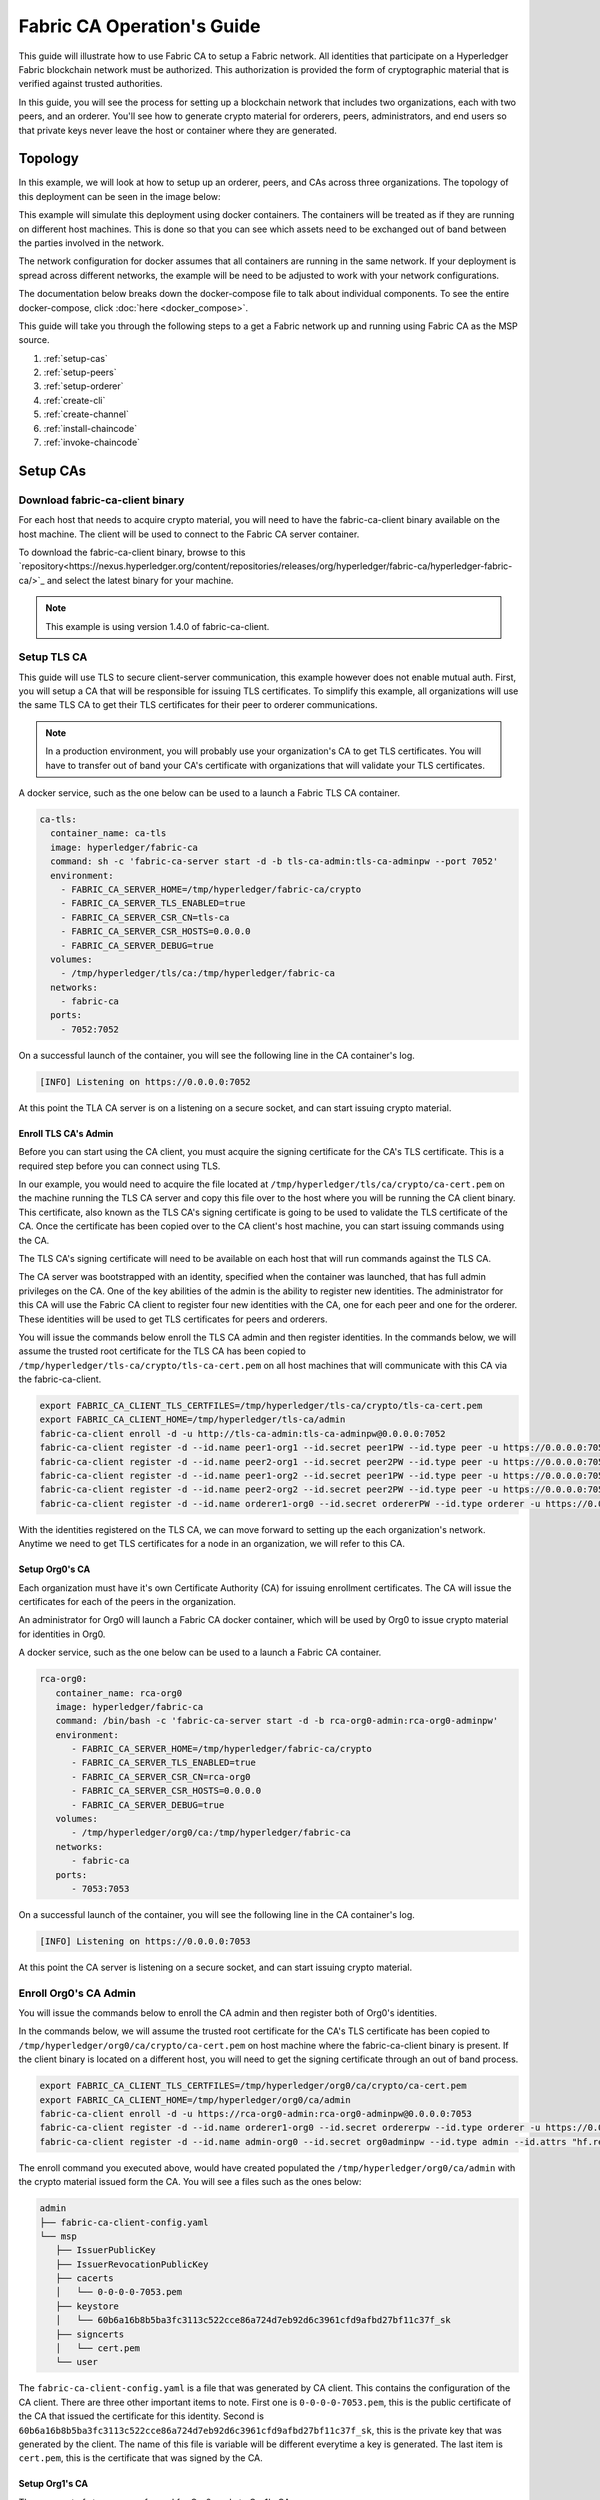 Fabric CA Operation's Guide
============================

This guide will illustrate how to use Fabric CA to setup
a Fabric network. All identities that participate on a Hyperledger Fabric
blockchain network must be authorized. This authorization
is provided the form of cryptographic material that is
verified against trusted authorities.

In this guide, you will see the process for setting up a
blockchain network that includes two organizations, each with two peers,
and an orderer. You'll see how to generate crypto material for orderers,
peers, administrators, and end users so that private keys never leave
the host or container where they are generated.

Topology
---------

In this example, we will look at how to setup up an orderer, peers, and CAs
across three organizations. The topology of this deployment can be seen in the
image below:

.. image:: ./images/network_topology.png

This example will simulate this deployment using docker containers. The
containers will be treated as if they are running on different host machines.
This is done so that you can see which assets need to be exchanged out of band
between the parties involved in the network.

The network configuration for docker assumes that all containers are running in
the same network. If your deployment is spread across different networks, the
example will be need to be adjusted to work with your network configurations.

The documentation below breaks down the docker-compose file to talk about individual
components. To see the entire docker-compose, click :doc:`here <docker_compose>`.

This guide will take you through the following steps to a get a Fabric network up
and running using Fabric CA as the MSP source.

#. :ref:`setup-cas`
#. :ref:`setup-peers`
#. :ref:`setup-orderer`
#. :ref:`create-cli`
#. :ref:`create-channel`
#. :ref:`install-chaincode`
#. :ref:`invoke-chaincode`

.. _setup-cas:

Setup CAs
----------

Download fabric-ca-client binary
^^^^^^^^^^^^^^^^^^^^^^^^^^^^^^^^^^

For each host that needs to acquire crypto material, you will need to have the
fabric-ca-client binary available on the host machine. The client will be used to
connect to the Fabric CA server container.

To download the fabric-ca-client binary, browse to this  `repository<https://nexus.hyperledger.org/content/repositories/releases/org/hyperledger/fabric-ca/hyperledger-fabric-ca/>`_ and
select the latest binary for your machine.

.. note:: This example is using version 1.4.0 of fabric-ca-client.

Setup TLS CA
^^^^^^^^^^^^^^

This guide will use TLS to secure client-server communication, this example however
does not enable mutual auth. First, you will setup a CA that will be responsible
for issuing TLS certificates. To simplify this example, all organizations will use
the same TLS CA to get their TLS certificates for their peer to orderer communications.

.. note:: In a production environment, you will probably use your organization's CA
          to get TLS certificates. You will have to transfer out of band your CA's
          certificate with organizations that will validate your TLS certificates.

A docker service, such as the one below can be used to a launch a Fabric TLS CA
container.

.. code:: yaml

  ca-tls:
    container_name: ca-tls
    image: hyperledger/fabric-ca
    command: sh -c 'fabric-ca-server start -d -b tls-ca-admin:tls-ca-adminpw --port 7052'
    environment:
      - FABRIC_CA_SERVER_HOME=/tmp/hyperledger/fabric-ca/crypto
      - FABRIC_CA_SERVER_TLS_ENABLED=true
      - FABRIC_CA_SERVER_CSR_CN=tls-ca
      - FABRIC_CA_SERVER_CSR_HOSTS=0.0.0.0
      - FABRIC_CA_SERVER_DEBUG=true
    volumes:
      - /tmp/hyperledger/tls/ca:/tmp/hyperledger/fabric-ca
    networks:
      - fabric-ca
    ports:
      - 7052:7052

On a successful launch of the container, you will see the following line in
the CA container's log.

.. code:: bash

   [INFO] Listening on https://0.0.0.0:7052

At this point the TLA CA server is on a listening on a secure socket, and can start
issuing crypto material.

Enroll TLS CA's Admin
~~~~~~~~~~~~~~~~~~~~~~~

Before you can start using the CA client, you must acquire the signing
certificate for the CA's TLS certificate. This is a required step before you
can connect using TLS.

In our example, you would need to acquire the file located at ``/tmp/hyperledger/tls/ca/crypto/ca-cert.pem``
on the machine running the TLS CA server and copy this file over to the host where
you will be running the CA client binary. This certificate, also known as the TLS
CA's signing certificate is going to be used to validate the TLS certificate of
the CA. Once the certificate has been copied over to the CA client's host
machine, you can start issuing commands using the CA.

The TLS CA's signing certificate will need to be available on each host that will run
commands against the TLS CA.

The CA server was bootstrapped with an identity, specified when the container was launched,
that has full admin privileges on the CA. One of the key abilities of the admin
is the ability to register new identities. The administrator for this CA will
use the Fabric CA client to register four new identities with the CA, one for
each peer and one for the orderer. These identities will be used to get TLS
certificates for peers and orderers.

You will issue the commands below enroll the TLS CA admin and then register
identities. In the commands below, we will assume the trusted root certificate for
the TLS CA has been copied to ``/tmp/hyperledger/tls-ca/crypto/tls-ca-cert.pem``
on all host machines that will communicate with this CA via the fabric-ca-client.

.. code:: bash

   export FABRIC_CA_CLIENT_TLS_CERTFILES=/tmp/hyperledger/tls-ca/crypto/tls-ca-cert.pem
   export FABRIC_CA_CLIENT_HOME=/tmp/hyperledger/tls-ca/admin
   fabric-ca-client enroll -d -u http://tls-ca-admin:tls-ca-adminpw@0.0.0.0:7052
   fabric-ca-client register -d --id.name peer1-org1 --id.secret peer1PW --id.type peer -u https://0.0.0.0:7052
   fabric-ca-client register -d --id.name peer2-org1 --id.secret peer2PW --id.type peer -u https://0.0.0.0:7052
   fabric-ca-client register -d --id.name peer1-org2 --id.secret peer1PW --id.type peer -u https://0.0.0.0:7052
   fabric-ca-client register -d --id.name peer2-org2 --id.secret peer2PW --id.type peer -u https://0.0.0.0:7052
   fabric-ca-client register -d --id.name orderer1-org0 --id.secret ordererPW --id.type orderer -u https://0.0.0.0:7052

With the identities registered on the TLS CA, we can move forward to setting up the
each organization's network. Anytime we need to get TLS certificates for a node in an
organization, we will refer to this CA.

Setup Org0's CA
~~~~~~~~~~~~~~~~~

Each organization must have it's own Certificate Authority (CA) for
issuing enrollment certificates. The CA will issue the certificates
for each of the peers in the organization.

An administrator for Org0 will launch a Fabric CA docker container, which
will be used by Org0 to issue crypto material for identities in Org0.

A docker service, such as the one below can be used to a launch a Fabric CA
container.

.. code:: yaml

   rca-org0:
      container_name: rca-org0
      image: hyperledger/fabric-ca
      command: /bin/bash -c 'fabric-ca-server start -d -b rca-org0-admin:rca-org0-adminpw'
      environment:
         - FABRIC_CA_SERVER_HOME=/tmp/hyperledger/fabric-ca/crypto
         - FABRIC_CA_SERVER_TLS_ENABLED=true
         - FABRIC_CA_SERVER_CSR_CN=rca-org0
         - FABRIC_CA_SERVER_CSR_HOSTS=0.0.0.0
         - FABRIC_CA_SERVER_DEBUG=true
      volumes:
         - /tmp/hyperledger/org0/ca:/tmp/hyperledger/fabric-ca
      networks:
         - fabric-ca
      ports:
         - 7053:7053

On a successful launch of the container, you will see the following line in
the CA container's log.

.. code:: bash

   [INFO] Listening on https://0.0.0.0:7053

At this point the CA server is listening on a secure socket, and can start
issuing crypto material.

Enroll Org0's CA Admin
^^^^^^^^^^^^^^^^^^^^^^^

You will issue the commands below to enroll the CA admin and then register
both of Org0's identities.

In the commands below, we will assume the trusted root certificate for the CA's
TLS certificate has been copied to
``/tmp/hyperledger/org0/ca/crypto/ca-cert.pem``
on host machine where the fabric-ca-client binary is present.
If the client binary is located on a different host, you will need to get
the signing certificate through an out of band process.

.. code:: bash

    export FABRIC_CA_CLIENT_TLS_CERTFILES=/tmp/hyperledger/org0/ca/crypto/ca-cert.pem
    export FABRIC_CA_CLIENT_HOME=/tmp/hyperledger/org0/ca/admin
    fabric-ca-client enroll -d -u https://rca-org0-admin:rca-org0-adminpw@0.0.0.0:7053
    fabric-ca-client register -d --id.name orderer1-org0 --id.secret ordererpw --id.type orderer -u https://0.0.0.0:7053
    fabric-ca-client register -d --id.name admin-org0 --id.secret org0adminpw --id.type admin --id.attrs "hf.registrar.roles=client,hf.registrar.attributes=*,hf.revoker=true,hf.gencrl=true,admin=true:ecert,abac.init=true:ecert" -u https://0.0.0.0:7053

The enroll command you executed above, would have created populated the
``/tmp/hyperledger/org0/ca/admin`` with the crypto material issued form the CA.
You will see a files such as the ones below:

.. code:: text

   admin
   ├── fabric-ca-client-config.yaml
   └── msp
      ├── IssuerPublicKey
      ├── IssuerRevocationPublicKey
      ├── cacerts
      │   └── 0-0-0-0-7053.pem
      ├── keystore
      │   └── 60b6a16b8b5ba3fc3113c522cce86a724d7eb92d6c3961cfd9afbd27bf11c37f_sk
      ├── signcerts
      │   └── cert.pem
      └── user

The ``fabric-ca-client-config.yaml`` is a file that was generated by CA client.
This contains the configuration of the CA client. There are three other important items
to note. First one is ``0-0-0-0-7053.pem``, this is the public certificate of the
CA that issued the certificate for this identity. Second is ``60b6a16b8b5ba3fc3113c522cce86a724d7eb92d6c3961cfd9afbd27bf11c37f_sk``,
this is the private key that was generated by the client. The name of this file
is variable will be different everytime a key is generated. The last item is ``cert.pem``,
this is the certificate that was signed by the CA.

Setup Org1's CA
~~~~~~~~~~~~~~~~~

The same set of steps you performed for Org0 apply to Org1's CA.

An administrator for Org1 will launch a Fabric CA docker container, which
will be used by Org1 to issue crypto material for identities in Org1.

A docker service, such as the one below can be used to a launch a Fabric CA
container.

.. code:: yaml

   rca-org1:
      container_name: rca-org1
      image: hyperledger/fabric-ca
      command: /bin/bash -c 'fabric-ca-server start -d -b rca-org1-admin:rca-org1-adminpw'
      environment:
         - FABRIC_CA_SERVER_HOME=/tmp/hyperledger/fabric-ca/crypto
         - FABRIC_CA_SERVER_TLS_ENABLED=true
         - FABRIC_CA_SERVER_CSR_CN=rca-org1
         - FABRIC_CA_SERVER_CSR_HOSTS=0.0.0.0
         - FABRIC_CA_SERVER_DEBUG=true
      volumes:
         - /tmp/hyperledger/org1/ca:/tmp/hyperledger/fabric-ca
      networks:
         - fabric-ca
      ports:
         - 7054:7054

On a successful launch of the container, you will see the following line in
the CA container's log.

.. code:: bash

   [INFO] Listening on https://0.0.0.0:7054

At this point the CA server is listening on a secure socket, and can start
issuing crypto material.

Enroll Org1's CA Admin
^^^^^^^^^^^^^^^^^^^^^^^

You will issue the commands below to enroll the CA admin and then register
both of Org1's identities.

In the commands below, we will assume the trusted root certificate for the CA's
TLS certificate has been copied to
``/tmp/hyperledger/org1/ca/crypto/ca-cert.pem``
on host machine where the fabric-ca-client binary is present.
If the client binary is located on a different host, you will need to get the
signing certificate through an out of band process.

.. code:: bash

    export FABRIC_CA_CLIENT_TLS_CERTFILES=/tmp/hyperledger/org1/ca/crypto/ca-cert.pem
    export FABRIC_CA_CLIENT_HOME=/tmp/hyperledger/org1/ca/admin
    fabric-ca-client enroll -d -u https://rca-org1-admin:rca-org1-adminpw@0.0.0.0:7054
    fabric-ca-client register -d --id.name peer1-org1 --id.secret peer1PW --id.type peer -u https://0.0.0.0:7054
    fabric-ca-client register -d --id.name peer2-org1 --id.secret peer2PW --id.type peer -u https://0.0.0.0:7054
    fabric-ca-client register -d --id.name admin-org1 --id.secret org1AdminPW --id.type user -u https://0.0.0.0:7054
    fabric-ca-client register -d --id.name user-org1 --id.secret org1UserPW --id.type user -u https://0.0.0.0:7054

Setup Org2's CA
~~~~~~~~~~~~~~~~~

The same set of steps that you followed for Org1 apply to Org2. So we will quickly
go through the set of steps that the administrator for Org2 will perform.

A docker service, such as the one below can be used to a launch a Fabric CA for
Org2.

.. code:: yaml

  rca-org2:
    container_name: rca-org2
    image: hyperledger/fabric-ca
    command: /bin/bash -c 'fabric-ca-server start -d -b rca-org2-admin:rca-org2-adminpw --port 7055'
    environment:
      - FABRIC_CA_SERVER_HOME=/tmp/hyperledger/fabric-ca/crypto
      - FABRIC_CA_SERVER_TLS_ENABLED=true
      - FABRIC_CA_SERVER_CSR_CN=rca-org2
      - FABRIC_CA_SERVER_CSR_HOSTS=0.0.0.0
      - FABRIC_CA_SERVER_DEBUG=true
    volumes:
      - /tmp/hyperledger/org2/ca:/tmp/hyperledger/fabric-ca
    networks:
      - fabric-ca
    ports:
      - 7055:7055

On a successful launch of the container, you will see the following line in
the CA container's log.

.. code:: bash

   [INFO] Listening on https://0.0.0.0:7055

At this point the CA server is listening on a secure socket, and can start
issuing crypto material.

Enrolling Org2's CA Admin
^^^^^^^^^^^^^^^^^^^^^^^^^^

You will issue the commands below to get the CA admin enrolled and all peer
related identities registered. In the commands below, we will assume the trusted
root certificate of CA's TLS certificate has been copied to
``/tmp/hyperledger/org2/ca/crypto/ca-cert.pem``.

.. code:: bash

    export FABRIC_CA_CLIENT_TLS_CERTFILES=/tmp/hyperledger/org2/ca/crypto/ca-cert.pem
    export FABRIC_CA_CLIENT_HOME=/tmp/hyperledger/org2/ca/admin
    fabric-ca-client enroll -d -u https://rca-org2-admin:rca-org2-adminpw@0.0.0.0:7055
    fabric-ca-client register -d --id.name peer1-org2 --id.secret peer1PW --id.type peer -u https://0.0.0.0:7055
    fabric-ca-client register -d --id.name peer2-org2 --id.secret peer2PW --id.type peer -u https://0.0.0.0:7055
    fabric-ca-client register -d --id.name admin-org2 --id.secret org2AdminPW --id.type user -u https://0.0.0.0:7055
    fabric-ca-client register -d --id.name user-org2 --id.secret org2UserPW --id.type user -u https://0.0.0.0:7055


.. _setup-peers:

Setup Peers
-----------------

Once the CAs are up and running, we can start enrolling peers.

Setup Org1's Peers
^^^^^^^^^^^^^^^^^^^

An administrator for Org1 will enroll the peers with it's CA and then launch the
peer docker containers. Before you can start up a peer, you will need to enroll
the peer identities with the CA to get the MSP that the peer will use.
This is known as the local peer MSP.

Enroll Peer1
~~~~~~~~~~~~~

If the host machine running Peer1 does not have the fabric-ca-client binary,
refer to the instructions above on to download the binary.

In the command below, we will assume the trusted root certificate of Org1 has
been copied to ``/tmp/hyperledger/org1/peer1/assets/ca/org1-ca-cert.pem``
Peer1's host machine. Acquiring of the signing certificate is an out of
band process.

.. code:: bash

    export FABRIC_CA_CLIENT_HOME=/tmp/hyperledger/org1/peer1
    export FABRIC_CA_CLIENT_TLS_CERTFILES=/tmp/hyperledger/org1/peer1/assets/ca/org1-ca-cert.pem
    fabric-ca-client enroll -d -u https://peer1-org1:peer1PW@0.0.0.0:7054

Next step is to get the TLS crypto for the peer. This requires another enrollment,
but this time you will enroll against the ``tls`` profile on the TLS CA. You will
also need to provide the address of the Peer1's host machine in the enrollment
request as the input to the ``csr.hosts`` flag. In the command below, we will
assume the certificate of the TLS CA has been copied to
``/tmp/hyperledger/org1/peer1/assets/tls-ca/tls-ca-cert.pem``
on Peer1's host machine.

.. code:: bash

    export FABRIC_CA_CLIENT_MSPDIR=tls-msp
    export FABRIC_CA_CLIENT_TLS_CERTFILES=/tmp/hyperledger/org1/peer1/assets/tls-ca/tls-ca-cert.pem
    fabric-ca-client enroll -d -u https://peer1-org1:peer1PW@0.0.0.0:7052 --enrollment.profile tls --csr.hosts peer1-org1

Go to path ``/tmp/hyperledger/org1/peer1/tls-msp/keystore`` and change the name of
the key to ``key.pem``. This will make it easy to be able to refer to the key in
later steps.

At this point, you will have two MSP directories. One MSP contains peer's enrollment
certificate and the other has the peer's TLS certificate. However, there needs to be
an additional folder added in the enrollment MSP directory, and this is the ``admincerts``
folder. This folder will contain certificate(s) for the administrator of Org1.
We will talk more about this when we enroll Org1's admin a little further down.

Enroll Peer2
~~~~~~~~~~~~~

You will perform similar commands for Peer2. In the commands below, we will
assume the trusted root certificate of Org1 has been copied to
``/tmp/hyperledger/org1/peer2/assets/ca/org1-ca-cert.pem`` on Peer2's host
machine.

.. code:: bash

    export FABRIC_CA_CLIENT_HOME=/tmp/hyperledger/org1/peer2
    export FABRIC_CA_CLIENT_TLS_CERTFILES=/tmp/hyperledger/org1/peer2/assets/ca/org1-ca-cert.pem
    fabric-ca-client enroll -d -u https://peer2-org1:peer2PW@0.0.0.0:7054

Next step is to get the TLS crypto for the peer. This requires another enrollment,
but this time you will enroll against the ``tls`` profile on the TLS CA. You will
also need to provide the address of the Peer2's host machine in the enrollment
request as the input to the ``csr.hosts`` flag. In the command below, we will
assume the certificate of the TLS CA has been copied to
``/tmp/hyperledger/org1/peer2/assets/tls-ca/tls-ca-cert.pem``
on Peer2's host machine.

.. code:: bash

    export FABRIC_CA_CLIENT_MSPDIR=tls-msp
    export FABRIC_CA_CLIENT_TLS_CERTFILES=/tmp/hyperledger/org1/peer2/assets/tls-ca/tls-ca-cert.pem
    fabric-ca-client enroll -d -u https://peer2-org1:peer2PW@0.0.0.0:7052 --enrollment.profile tls --csr.hosts peer2-org1

Go to path ``/tmp/hyperledger/org1/peer2/tls-msp/keystore`` and change the name of
the key to ``key.pem``. This will make it easy to be able to refer to the key in
later steps.

At this point, you will have two MSP directories. One MSP contains peer's enrollment
certificate and the other has the peer's TLS certificate. You will add the
``admincerts`` folder to the enrollment MSP once the admin has been enrolled.

Enroll Org1's Admin
~~~~~~~~~~~~~~~~~~~~

At this point, both peers have been enrolled. Now, you will enroll
Org1's admin identity. The admin identity is responsible for activities such as
installing and instantiating chaincode. The steps below will enroll the admin.
The command below assumes that this is being executed on Peer1's host machine.

.. code:: bash

    export FABRIC_CA_CLIENT_HOME=/tmp/hyperledger/org1/admin
    export FABRIC_CA_CLIENT_TLS_CERTFILES=/tmp/hyperledger/org1/peer1/assets/ca/org1-ca-cert.pem
    export FABRIC_CA_CLIENT_MSPDIR=msp
    fabric-ca-client enroll -d -u https://admin-org1:org1AdminPW@0.0.0.0:7054

After enrollment, you should have an admin MSP. You will copy the
certificate from this MSP and move it to the Peer1's MSP in the ``admincerts``
folder. You will need to disseminate this admin cert to other peers in the
org, and it will need to go in to the ``admincerts`` folder of each peers' MSP.

The command below is only for Peer1, the exchange of admin cert to Peer2 will
happen out of band.

.. code:: bash

    mkdir /tmp/hyperledger/org1/peer1/msp/admincerts
    cp /tmp/hyperledger/org1/admin/msp/signcerts/cert.pem /tmp/hyperledger/org1/peer1/msp/admincerts/org1-admin-cert.pem

If the ``admincerts`` folder is missing from the peer's local MSP, the peer will
fail to start up.

Launch Org1's Peers
~~~~~~~~~~~~~~~~~~~~

Once we have enrolled all the peers and org admin, we have the necessary MSPs to
start the peers.

A docker service, such as the one below can be used to a launch a container for
Peer1.

.. code:: yaml

  peer1-org1:
    container_name: peer1-org1
    image: hyperledger/fabric-peer
    environment:
      - CORE_PEER_ID=peer1-org1
      - CORE_PEER_ADDRESS=peer1-org1:7051
      - CORE_PEER_LOCALMSPID=org1MSP
      - CORE_PEER_MSPCONFIGPATH=/tmp/hyperledger/org1/peer1/msp
      - CORE_VM_ENDPOINT=unix:///host/var/run/docker.sock
      - CORE_VM_DOCKER_HOSTCONFIG_NETWORKMODE=guide_fabric-ca
      - FABRIC_LOGGING_SPEC=debug
      - CORE_PEER_TLS_ENABLED=true
      - CORE_PEER_TLS_CERT_FILE=/tmp/hyperledger/org1/peer1/tls-msp/signcerts/cert.pem
      - CORE_PEER_TLS_KEY_FILE=/tmp/hyperledger/org1/peer1/tls-msp/keystore/key.pem
      - CORE_PEER_TLS_ROOTCERT_FILE=/tmp/hyperledger/org1/peer1/tls-msp/tlscacerts/tls-0-0-0-0-7052.pem
      - CORE_PEER_GOSSIP_USELEADERELECTION=true
      - CORE_PEER_GOSSIP_ORGLEADER=false
      - CORE_PEER_GOSSIP_EXTERNALENDPOINT=peer1-org1:7051
      - CORE_PEER_GOSSIP_SKIPHANDSHAKE=true
    working_dir: /opt/gopath/src/github.com/hyperledger/fabric/org1/peer1
    volumes:
      - /var/run:/host/var/run
      - /tmp/hyperledger/org1/peer1:/tmp/hyperledger/org1/peer1
    networks:
      - fabric-ca

Launching the peer service will bring up a peer container, and in the logs you will
see the following line:

.. code:: bash

   serve -> INFO 020 Started peer with ID=[name:"peer1-org1" ], network ID=[dev], address=[peer1-org1:7051]

A docker service, such as the one below can be used to a launch a container for
Peer2.

.. code:: yaml

  peer2-org1:
    container_name: peer2-org1
    image: hyperledger/fabric-peer
    environment:
      - CORE_PEER_ID=peer2-org1
      - CORE_PEER_ADDRESS=peer2-org1:7051
      - CORE_PEER_LOCALMSPID=org1MSP
      - CORE_PEER_MSPCONFIGPATH=/tmp/hyperledger/org1/peer2/msp
      - CORE_VM_ENDPOINT=unix:///host/var/run/docker.sock
      - CORE_VM_DOCKER_HOSTCONFIG_NETWORKMODE=guide_fabric-ca
      - FABRIC_LOGGING_SPEC=grpc=debug:info
      - CORE_PEER_TLS_ENABLED=true
      - CORE_PEER_TLS_CERT_FILE=/tmp/hyperledger/org1/peer2/tls-msp/signcerts/cert.pem
      - CORE_PEER_TLS_KEY_FILE=/tmp/hyperledger/org1/peer2/tls-msp/keystore/key.pem
      - CORE_PEER_TLS_ROOTCERT_FILE=/tmp/hyperledger/org1/peer2/tls-msp/tlscacerts/tls-0-0-0-0-7052.pem
      - CORE_PEER_GOSSIP_USELEADERELECTION=true
      - CORE_PEER_GOSSIP_ORGLEADER=false
      - CORE_PEER_GOSSIP_EXTERNALENDPOINT=peer2-org1:7051
      - CORE_PEER_GOSSIP_SKIPHANDSHAKE=true
      - CORE_PEER_GOSSIP_BOOTSTRAP=peer1-org1:7051
    working_dir: /opt/gopath/src/github.com/hyperledger/fabric/org1/peer2
    volumes:
      - /var/run:/host/var/run
      - /tmp/hyperledger/org1/peer2:/tmp/hyperledger/org1/peer2
    networks:
      - fabric-ca

Launching the peer service will bring up a peer container, and in the logs you
will see the following line:

.. code:: bash

    serve -> INFO 020 Started peer with ID=[name:"peer2-org1" ], network ID=[dev], address=[peer2-org1:7051]

Setup Org2's Peers
^^^^^^^^^^^^^^^^^^^^

An administrator for Org2 will use the CA bootstrap identity to enroll the peers
with the CA and then launch the peer docker containers.

Enroll Peer1
~~~~~~~~~~~~

You will issue the commands below to enroll Peer1. In the commands below,
we will assume the trusted root certificate of Org2 is available at
``/tmp/hyperledger/org2/peer1/assets/ca/org2-ca-cert.pem`` on Peer1's host machine.

.. code:: bash

    export FABRIC_CA_CLIENT_HOME=/tmp/hyperledger/org2/peer1
    export FABRIC_CA_CLIENT_TLS_CERTFILES=/tmp/hyperledger/org2/peer1/assets/ca/org2-ca-cert.pem
    fabric-ca-client enroll -d -u https://peer1-org2:peer1PW@0.0.0.0:7055

Next, you will get TLS certificate. In the command below, we will assume the
certificate of the TLS CA has been copied to ``/tmp/hyperledger/org2/peer1/assets/tls-ca/tls-ca-cert.pem``
on Peer1's host machine.

.. code:: bash

    export FABRIC_CA_CLIENT_MSPDIR=tls-msp
    export FABRIC_CA_CLIENT_TLS_CERTFILES=/tmp/hyperledger/org2/peer1/assets/tls-ca/tls-ca-cert.pem
    fabric-ca-client enroll -d -u https://peer1-org2:peer1PW@0.0.0.0:7052 --enrollment.profile tls --csr.hosts peer1-org2

Go to path ``/tmp/hyperledger/org2/peer1/tls-msp/keystore`` and change the name of the
key to ``key.pem``.

Enroll Peer2
~~~~~~~~~~~~

You will issue the commands below to get Peer2 enrolled. In the commands below,
we will assume the trusted root certificate of Org2 is available at
``/tmp/hyperledger/org2/peer2/tls/org2-ca-cert.pem`` on Peer2's host machine.

.. code:: bash

    export FABRIC_CA_CLIENT_HOME=/tmp/hyperledger/org2/peer2
    export FABRIC_CA_CLIENT_TLS_CERTFILES=/tmp/hyperledger/org2/peer2/assets/ca/org2-ca-cert.pem
    fabric-ca-client enroll -d -u https://peer2-org2:peer2PW@0.0.0.0:7055

Next, you will get TLS certificate. In the command below, we will assume the
certificate of the TLS CA has been copied to ``/tmp/hyperledger/org2/peer2/assets/tls-ca/tls-ca-cert.pem``
on Peer2's host machine.

.. code:: bash

    export FABRIC_CA_CLIENT_MSPDIR=tls-msp
    export FABRIC_CA_CLIENT_TLS_CERTFILES=/tmp/hyperledger/org2/peer2/assets/tls-ca/tls-ca-cert.pem
    fabric-ca-client enroll -d -u https://peer2-org2:peer2PW@0.0.0.0:7052 --enrollment.profile tls --csr.hosts peer2-org2

Go to path ``/tmp/hyperledger/org2/peer2/tls-msp/keystore`` and change the name
of the key to ``key.pem``.

Enroll Org2's Admin
~~~~~~~~~~~~~~~~~~~~~

At this point, you will have two MSP directory. One MSP contains your enrollment
certificate and the other has your TLS certificate. However, there needs be on
additional folder added in the enrollment MSP directory, this is the ``admincerts``
folder. This folder will contain certificates for the administrator of org2.
You will enroll the org2 admin's identity by issuing the commands below.

.. code:: bash

    export FABRIC_CA_CLIENT_HOME=/tmp/hyperledger/org2/admin
    export FABRIC_CA_CLIENT_TLS_CERTFILES=/tmp/hyperledger/org1/peer1/tls/org1-ca-cert.pem
    export FABRIC_CA_CLIENT_MSPDIR=msp
    fabric-ca-client enroll -d -u https://admin-org2:org2AdminPW@0.0.0.0:7055

After enrollment, you should have an admin MSP. You will copy the certifcate from
this MSP and move it to the peer MSP under the ``admincerts`` folder. The commands
below are only for Peer1, the exchange of admin cert to peer2 will happen out of band.

.. code:: bash

    mkdir /tmp/hyperledger/org2/peer1/msp/admincerts
    cp /tmp/hyperledger/org2/admin/msp/signcerts/cert.pem /tmp/hyperledger/org2/peer1/msp/admincerts/org2-admin-cert.pem

If the ``admincerts`` folder is missing from the peer's local MSP, the peer will
fail to start up.

Launch Org2's Peers
~~~~~~~~~~~~~~~~~~~~

Once we have enrolled all the peers and admin, we have the necessary MSPs to
start the peers.

A docker service, such as the one below can be used to a launch a container for
the peer1.

.. code:: yaml

  peer1-org2:
    container_name: peer1-org2
    image: hyperledger/fabric-peer
    environment:
      - CORE_PEER_ID=peer1-org2
      - CORE_PEER_ADDRESS=peer1-org2:7051
      - CORE_PEER_LOCALMSPID=org2MSP
      - CORE_PEER_MSPCONFIGPATH=/tmp/hyperledger/org2/peer1/msp
      - CORE_VM_ENDPOINT=unix:///host/var/run/docker.sock
      - CORE_VM_DOCKER_HOSTCONFIG_NETWORKMODE=guide_fabric-ca
      - FABRIC_LOGGING_SPEC=debug
      - CORE_PEER_TLS_ENABLED=true
      - CORE_PEER_TLS_CERT_FILE=/tmp/hyperledger/org2/peer1/tls-msp/signcerts/cert.pem
      - CORE_PEER_TLS_KEY_FILE=/tmp/hyperledger/org2/peer1/tls-msp/keystore/key.pem
      - CORE_PEER_TLS_ROOTCERT_FILE=/tmp/hyperledger/org2/peer1/tls-msp/tlscacerts/tls-0-0-0-0-7052.pem
      - CORE_PEER_GOSSIP_USELEADERELECTION=true
      - CORE_PEER_GOSSIP_ORGLEADER=false
      - CORE_PEER_GOSSIP_EXTERNALENDPOINT=peer1-org2:7051
      - CORE_PEER_GOSSIP_SKIPHANDSHAKE=true
    working_dir: /opt/gopath/src/github.com/hyperledger/fabric/org2/peer1
    volumes:
      - /var/run:/host/var/run
      - /tmp/hyperledger/org2/peer1:/tmp/hyperledger/org2/peer1
    networks:
      - fabric-ca

Launching the peer service will bring up a peer container, and in the logs you
will see the following line:

.. code:: bash

   serve -> INFO 020 Started peer with ID=[name:"peer1-org2" ], network ID=[dev], address=[peer1-org2:7051]

A docker service, such as the one below can be used to a launch a container for
the peer1.

.. code:: yaml

  peer2-org2:
    container_name: peer2-org2
    image: hyperledger/fabric-peer
    environment:
      - CORE_PEER_ID=peer2-org2
      - CORE_PEER_ADDRESS=peer2-org2:7051
      - CORE_PEER_LOCALMSPID=org2MSP
      - CORE_PEER_MSPCONFIGPATH=/tmp/hyperledger/org2/peer2/msp
      - CORE_VM_ENDPOINT=unix:///host/var/run/docker.sock
      - CORE_VM_DOCKER_HOSTCONFIG_NETWORKMODE=guide_fabric-ca
      - FABRIC_LOGGING_SPEC=debug
      - CORE_PEER_TLS_ENABLED=true
      - CORE_PEER_TLS_CERT_FILE=/tmp/hyperledger/org2/peer2/tls-msp/signcerts/cert.pem
      - CORE_PEER_TLS_KEY_FILE=/tmp/hyperledger/org2/peer2/tls-msp/keystore/key.pem
      - CORE_PEER_TLS_ROOTCERT_FILE=/tmp/hyperledger/org2/peer2/tls-msp/tlscacerts/tls-0-0-0-0-7052.pem
      - CORE_PEER_GOSSIP_USELEADERELECTION=true
      - CORE_PEER_GOSSIP_ORGLEADER=false
      - CORE_PEER_GOSSIP_EXTERNALENDPOINT=peer2-org2:7051
      - CORE_PEER_GOSSIP_SKIPHANDSHAKE=true
      - CORE_PEER_GOSSIP_BOOTSTRAP=peer1-org2:7051
    working_dir: /opt/gopath/src/github.com/hyperledger/fabric/org2/peer2
    volumes:
      - /var/run:/host/var/run
      - /tmp/hyperledger/org2/peer2:/tmp/hyperledger/org2/peer2
    networks:
      - fabric-ca

Launching the peer service will bring up a peer container, and in the logs you
will see the following line:

.. code:: bash

    serve -> INFO 020 Started peer with ID=[name:"peer2-org2" ], network ID=[dev], address=[peer2-org2:7052]


.. _setup-orderer:

Setup Orderer
---------------

The last thing we need to setup is the orderer. We need to take a couple
of actions before we can start up the orderer.

Enroll Orderer
^^^^^^^^^^^^^^^

Before starting the orderer, you will need to enroll the orderer identity with a
CA to get the MSP that the orderer will use. This is known as the local orderer
MSP.

If the host machine does not have the fabric-ca-client binary, please refer to
the instructions above on to download the binary.

You will issue the commands below to get the orderer enrolled. In the commands
below, we will assume the trusted root certificates for Org0 is available in
``/tmp/hyperledger/org0/orderer/assets/ca/org0-ca-cert.pem`` on the orderer's
host machine. 

.. code:: bash

    export FABRIC_CA_CLIENT_HOME=/tmp/hyperledger/org0/orderer
    export FABRIC_CA_CLIENT_TLS_CERTFILES=/tmp/hyperledger/org0/orderer/assets/ca/org0-ca-cert.pem
    fabric-ca-client enroll -d -u https://orderer-org0:ordererPW@0.0.0.0:7056

Next, you will get the TLS certificate. In the command below, we will assume the
certificate of the TLS CA has been copied to ``/tmp/hyperledger/org0/orderer/assets/tls-ca/tls-ca-cert.pem``
on Orderer's host machine.

.. code:: bash

    export FABRIC_CA_CLIENT_MSPDIR=tls-msp
    export FABRIC_CA_CLIENT_TLS_CERTFILES=/tmp/hyperledger/org0/orderer/assets/tls-ca/tls-ca-cert.pem
    fabric-ca-client enroll -d -u https://orderer-org0:ordererPW@0.0.0.0:7052 --enrollment.profile tls --csr.hosts orderer1-org0

Go to path ``/tmp/hyperledger/org0/orderer/tls-msp/keystore`` and change the name
of the key to ``key.pem``.

At this point, you will have two MSP directory. One MSP contains your enrollment
certificate and the other has your TLS certificate. However, there needs be on
additional folder added in the enrollment MSP directory, this is the ``admincerts``
folder. This folder will contain certificates for the administrator of peer 1.
Now, you will enroll the Org0's admin identity by issuing the commands below.

Enroll Org0's Admin
^^^^^^^^^^^^^^^^^^^^

The command below assumes that this is being executed on the orderer's host machine.

.. code:: bash

    export FABRIC_CA_CLIENT_HOME=/tmp/hyperledger/org0/admin
    export FABRIC_CA_CLIENT_MSPDIR=msp
    fabric-ca-client enroll -d -u https://orderer-org0-admin:ordererAdminPW@0.0.0.0:7056

After enrollment, you should have an msp folder at ``/tmp/hyperledger/org0/admin``.
You will copy the certificate from this MSP and move it to the orderer's MSP under the
``admincerts`` folder.

.. code:: bash

    mkdir /tmp/hyperledger/org0/orderer/msp/admincerts
    cp /tmp/hyperledger/org0/admin/msp/signcerts/cert.pem /tmp/hyperledger/org0/orderer/msp/admincerts/orderer-admin-cert.pem

Create Genesis Block and Channel Transaction
^^^^^^^^^^^^^^^^^^^^^^^^^^^^^^^^^^^^^^^^^^^^^

The orderer requires a genesis block that it uses to bootstrap itself.
You can find more information in the `Hyperledger Fabric documentation<https://hyperledger-fabric.readthedocs.io/en/release-1.4/configtx.html?channel-configuration-configtx>`_.

In documentation below, you'll find a snippet of ``configtx.yaml`` that is written for this
specific deployment. For the full ``configtx.yaml``, click :doc:`here <configtx>`.

On the orderer's host machine, we need to collect the MSPs for all the
organizations. The ``organization`` section in the ``configtx.yaml`` looks like:

.. code:: yaml

   Organizations:

   - &org0

      Name: org0

      ID: org0MSP

      MSPDir: /tmp/hyperledger/org0/msp

   - &org1

      Name: org1

      ID: org1MSP

      MSPDir: /tmp/hyperledger/org1/msp

      AnchorPeers:
         - Host: peer1-org1
            Port: 7051

   - &org2

      Name: org2

      ID: org2MSP

      MSPDir: /tmp/hyperledger/org2/msp

      AnchorPeers:
         - Host: peer1-org2
           Port: 7051

The MSP for Org0 will contain the trusted root certificate of Org0,
the certificate of the Org0's admin identity, and the trusted root certificate of
the TLS CA. The MSP folder structure can be seen below.

.. code:: text

   /tmp/hyperledger/org0/msp
   ├── admincerts
   │   └── admin-org0-cert.pem
   ├── cacerts
   │   └── org0-ca-cert.pem
   ├── tlscacerts
   │   └── tls-ca-cert.pem
   └── users

The pattern is the same for all organization. The MSP folder structure for
Org1 would like:

.. code:: text

   /tmp/hyperledger/org1/msp
   ├── admincerts
   │   └── admin-org1-cert.pem
   ├── cacerts
   │   └── org1-ca-cert.pem
   ├── tlscacerts
   │   └── tls-ca-cert.pem
   └── users

The MSP folder structure for Org2 would like:

.. code:: text

   /tmp/hyperledger/org2/msp
   ├── admincerts
   │   └── admin-org2-cert.pem
   ├── cacerts
   │   └── org2-ca-cert.pem
   ├── tlscacerts
   │   └── tls-ca-cert.pem
   └── users

Once all these MSPs are present on the orderer's host machine you will execute the
following commands from the directory in which ``configtx.yaml`` is present:

.. code:: bash

   configtxgen -profile OrgsOrdererGenesis -outputBlock /tmp/hyperledger/org0/orderer/genesis.block
   configtxgen -profile OrgsChannel -outputCreateChannelTx /tmp/hyperledger/org0/orderer/channel.tx -channelID mychannel

This will generate two artifacts, ``genesis.block`` and ``channel.tx``, which will
be used in later steps.

Launch Orderer
^^^^^^^^^^^^^^^

Once you have created the genesis block and the channel transaction, you can
define an orderer service that points to the genesis.block created above.

.. code:: yaml

  orderer1-org0:
    container_name: orderer1-org0
    image: hyperledger/fabric-orderer
    environment:
      - ORDERER_HOME=/tmp/hyperledger/orderer
      - ORDERER_HOST=orderer1-org0
      - ORDERER_GENERAL_LISTENADDRESS=0.0.0.0
      - ORDERER_GENERAL_GENESISMETHOD=file
      - ORDERER_GENERAL_GENESISFILE=/tmp/hyperledger/org0/orderer/genesis.block
      - ORDERER_GENERAL_LOCALMSPID=org0MSP
      - ORDERER_GENERAL_LOCALMSPDIR=/tmp/hyperledger/org0/orderer/msp
      - ORDERER_GENERAL_TLS_ENABLED=true
      - ORDERER_GENERAL_TLS_CERTIFICATE=/tmp/hyperledger/org0/orderer/tls-msp/signcerts/cert.pem
      - ORDERER_GENERAL_TLS_PRIVATEKEY=/tmp/hyperledger/org0/orderer/tls-msp/keystore/key.pem
      - ORDERER_GENERAL_TLS_ROOTCAS=[/tmp/hyperledger/org0/orderer/tls-msp/tlscacerts/tls-0-0-0-0-7052.pem]
      - ORDERER_GENERAL_LOGLEVEL=debug
      - ORDERER_DEBUG_BROADCASTTRACEDIR=data/logs
    volumes:
      - /tmp/hyperledger/org0/orderer:/tmp/hyperledger/org0/orderer/
    networks:
      - fabric-ca

Launching the orderer service will bring up an orderer container, and in the logs
you will see the following line:

.. code:: bash

   UTC [orderer/common/server] Start -> INFO 0b8 Beginning to serve requests


.. _create-cli:

Create CLI Containers
----------------------

Communication with peers requires a CLI container, the container contains the appropriate
binaries that will allow you to issue peer related commands. You will create
a CLI container for each org. In this example, we launch a CLI container
in the same host machine as Peer1 for each org.

Launch Org1's CLI
^^^^^^^^^^^^^^^^^^

.. code:: yaml

 cli-org1:
    container_name: cli-org1
    image: hyperledger/fabric-tools
    tty: true
    stdin_open: true
    environment:
      - GOPATH=/opt/gopath
      - CORE_VM_ENDPOINT=unix:///host/var/run/docker.sock
      - FABRIC_LOGGING_SPEC=DEBUG
      - CORE_PEER_ID=cli-org1
      - CORE_PEER_ADDRESS=peer1-org1:7051
      - CORE_PEER_LOCALMSPID=org1MSP
      - CORE_PEER_TLS_ENABLED=true
      - CORE_PEER_TLS_ROOTCERT_FILE=/tmp/hyperledger/org1/peer1/tls-msp/tlscacerts/tls-0-0-0-0-7052.pem
      - CORE_PEER_MSPCONFIGPATH=/tmp/hyperledger/org1/peer1/msp
    working_dir: /opt/gopath/src/github.com/hyperledger/fabric/org1
    command: sh
    volumes:
      - /tmp/hyperledger/org1/peer1:/tmp/hyperledger/org1/peer1
      - /tmp/hyperledger/org1/peer1/assets/chaincode:/opt/gopath/src/github.com/hyperledger/fabric-samples/chaincode
      - /tmp/hyperledger/org1/admin:/tmp/hyperledger/org1/admin
    networks:
      - fabric-ca

Launch Org2's CLI
^^^^^^^^^^^^^^^^^^

.. code:: yaml

 cli-org2:
    container_name: cli-org2
    image: hyperledger/fabric-tools
    tty: true
    stdin_open: true
    environment:
      - GOPATH=/opt/gopath
      - CORE_VM_ENDPOINT=unix:///host/var/run/docker.sock
      - FABRIC_LOGGING_SPEC=DEBUG
      - CORE_PEER_ID=cli-org2
      - CORE_PEER_ADDRESS=peer1-org2:7051
      - CORE_PEER_LOCALMSPID=org2MSP
      - CORE_PEER_TLS_ENABLED=true
      - CORE_PEER_TLS_ROOTCERT_FILE=/tmp/hyperledger/org2/peer1/tls-msp/tlscacerts/tls-0-0-0-0-7052.pem
      - CORE_PEER_MSPCONFIGPATH=/tmp/hyperledger/org2/peer1/msp
    working_dir: /opt/gopath/src/github.com/hyperledger/fabric/org2
    command: sh
    volumes:
      - /tmp/hyperledger/org2/peer1:/tmp/hyperledger/org2/peer1
      - /tmp/hyperledger/org1/peer1/assets/chaincode:/opt/gopath/src/github.com/hyperledger/fabric-samples/chaincode
      - /tmp/hyperledger/org2/admin:/tmp/hyperledger/org2/admin
    networks:
      - fabric-ca


.. _create-channel:

Create and Join Channel
------------------------

Org1
^^^^^

With the CLI containers up and running, you can now issue commands to create and
join a channel. We are going to use Peer1 to create the channel. In the
host machine of Peer1, you will execute:

.. code:: bash

   docker exec -it cli-org1 sh

This command will bring you inside the CLI container and open up a terminal. From
here, you will execute the following commands using the admin MSP:

.. code:: bash

   export CORE_PEER_MSPCONFIGPATH=/tmp/hyperledger/org1/admin/msp
   peer channel create -c mychannel -f /tmp/hyperledger/org1/peer1/assets/channel.tx -o orderer1-org0:7050 --outputBlock /tmp/hyperledger/org1/peer1/assets/mychannel.block --tls --cafile /tmp/hyperledger/org1/peer1/tls-msp/tlscacerts/tls-0-0-0-0-7052.pem

The ``channel.tx`` is an artifact that was generated by running the
``configtxgen`` command on the orderer. This artifact needs to be transferred
to Peer1's host machine out of band from the orderer. The command above will generate
``mychannel.block`` on Peer1 at the specified output path ``/tmp/hyperledger/org1/peer1/assets/mychannel.block``,
which will be used by all peers in the network that wish
to join the channel. This ``mychannel.block`` will be need to transferred to all peers
in both Org1 and Org2 out of band.

The next commands you are going to run is to have Peer1 and Peer2 in join
the channel.

.. code:: bash

   export CORE_PEER_MSPCONFIGPATH=/tmp/hyperledger/org1/admin/msp
   export CORE_PEER_ADDRESS=peer1-org1:7051
   peer channel join -b /tmp/hyperledger/org1/peer1/assets/mychannel.block

   export CORE_PEER_ADDRESS=peer2-org1:7051
   peer channel join -b /tmp/hyperledger/org1/peer1/assets/mychannel.block

Org2
^^^^^

Run the following command to enter the CLI docker container.

.. code:: bash

   docker exec -it cli-org2 sh

In Org2, you only need to have the peers join the channel. Peers in Org2 do not
need to create the channel, this was already done by Org1. From inside the Org2
CLI container, you will execute the following commands using the admin MSP:

.. code:: bash

   export CORE_PEER_MSPCONFIGPATH=/tmp/hyperledger/org2/admin/msp
   export CORE_PEER_ADDRESS=peer1-org2:7051
   peer channel join -b /tmp/hyperledger/org2/peer1/assets/mychannel.block

   export CORE_PEER_ADDRESS=peer2-org2:7051
   peer channel join -b /tmp/hyperledger/org2/peer1/assets/mychannel.block


.. _install-chaincode:

Install and Instantiate Chaincode
----------------------------------

Download this `chaincode<https://github.com/hyperledger/fabric-samples/tree/master/chaincode/abac/go>`_
from Github to the local file system on all peers in both orgs.

Org1
^^^^^

On Peer1, you are going to install the chaincode. The command assumes that the
chaincode that needs to be installed is available inside the GOPATH. In this
example we will assume the chaincode is located at
``/opt/gopath/src/github.com/hyperledger/fabric-samples/chaincode/abac/go`` with the
GOPATH being ``/opt/gopath``. From Org1's CLI container, you will
execute the following command:

.. code:: bash

   export CORE_PEER_ADDRESS=peer1-org1:7051
   export CORE_PEER_MSPCONFIGPATH=/tmp/hyperledger/org1/admin/msp
   peer chaincode install -n mycc -v 1.0 -p github.com/hyperledger/fabric-samples/chaincode/abac/go

The same set of steps will be followed for Peer2.

.. code:: bash

   export CORE_PEER_ADDRESS=peer2-org1:7051
   export CORE_PEER_MSPCONFIGPATH=/tmp/hyperledger/org1/admin/msp
   peer chaincode install -n mycc -v 1.0 -p github.com/hyperledger/fabric-samples/chaincode/abac/go

Org2
^^^^^

On Peer1, you are going to perform the same steps as Org1. The command
assumes that the chaincode that needs to be installed is available at
``/opt/gopath/src/github.com/hyperledger/org2/peer1/assets/chaincode/abac/go``.
From Org2's CLI container, you will execute the following command:

.. code:: bash

   export CORE_PEER_ADDRESS=peer1-org2:7051
   export CORE_PEER_MSPCONFIGPATH=/tmp/hyperledger/org2/admin/msp
   peer chaincode install -n mycc -v 1.0 -p github.com/hyperledger/fabric-samples/chaincode/abac/go

The same set of steps will be followed for Peer2.

.. code:: bash

   export CORE_PEER_ADDRESS=peer2-org2:7051
   export CORE_PEER_MSPCONFIGPATH=/tmp/hyperledger/org2/admin/msp
   peer chaincode install -n mycc -v 1.0 -p github.com/hyperledger/fabric-samples/chaincode/abac/go

The next step is going to be to instantiate the chaincode. This done by
executing:

.. code:: bash

   peer chaincode instantiate -C mychannel -n mycc -v 1.0 -c '{"Args":["init","a","100","b","200"]}' -o orderer1-org0:7050 --tls --cafile /tmp/hyperledger/org2/peer1/tls-msp/tlscacerts/tls-0-0-0-0-7052.pem


.. _invoke-chaincode:

Invoke and Query Chaincode
----------------------------------

From Org1's CLI container, execute:

.. code:: bash

   export CORE_PEER_ADDRESS=peer1-org1:7051
   export CORE_PEER_MSPCONFIGPATH=/tmp/hyperledger/org1/admin/msp
   peer chaincode query -C mychannel -n mycc -c '{"Args":["query","a"]}'

This should return a value of ``100``.

From Org2's CLI container, execute:

.. code:: bash

   export CORE_PEER_ADDRESS=peer1-org2:7051
   export CORE_PEER_MSPCONFIGPATH=/tmp/hyperledger/org2/admin/msp
   peer chaincode invoke -C mychannel -n mycc -c '{"Args":["invoke","a","b","10"]}' --tls --cafile /tmp/hyperledger/org2/peer1/tls-msp/tlscacerts/tls-0-0-0-0-7052.pem

This is going to subtract 10 from value of ``a`` and move it to ``b``. Now, if
you query by running:

.. code:: bash

   peer chaincode query -C mychannel -n mycc -c '{"Args":["query","a"]}'

This should return a value of ``90``.

This concludes the Operations Guide for Fabric CA.
